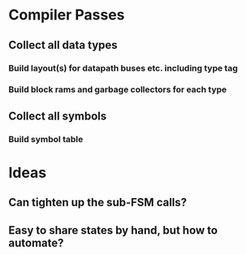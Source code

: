 * Compiler Passes
** Collect all data types
*** Build layout(s) for datapath buses etc. including type tag
*** Build block rams and garbage collectors for each type
** Collect all symbols
*** Build symbol table
* Ideas
** Can tighten up the sub-FSM calls?
** Easy to share states by hand, but how to automate?
